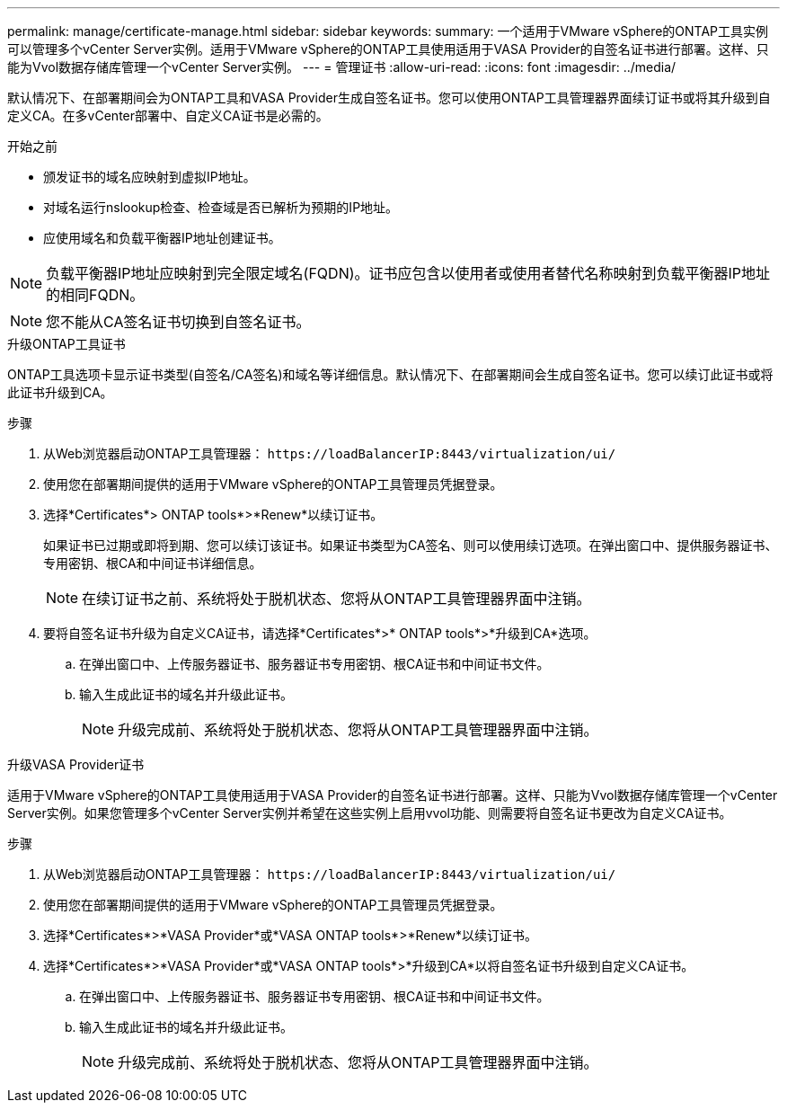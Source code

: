 ---
permalink: manage/certificate-manage.html 
sidebar: sidebar 
keywords:  
summary: 一个适用于VMware vSphere的ONTAP工具实例可以管理多个vCenter Server实例。适用于VMware vSphere的ONTAP工具使用适用于VASA Provider的自签名证书进行部署。这样、只能为Vvol数据存储库管理一个vCenter Server实例。 
---
= 管理证书
:allow-uri-read: 
:icons: font
:imagesdir: ../media/


[role="lead"]
默认情况下、在部署期间会为ONTAP工具和VASA Provider生成自签名证书。您可以使用ONTAP工具管理器界面续订证书或将其升级到自定义CA。在多vCenter部署中、自定义CA证书是必需的。

.开始之前
* 颁发证书的域名应映射到虚拟IP地址。
* 对域名运行nslookup检查、检查域是否已解析为预期的IP地址。
* 应使用域名和负载平衡器IP地址创建证书。



NOTE: 负载平衡器IP地址应映射到完全限定域名(FQDN)。证书应包含以使用者或使用者替代名称映射到负载平衡器IP地址的相同FQDN。


NOTE: 您不能从CA签名证书切换到自签名证书。

[role="tabbed-block"]
====
.升级ONTAP工具证书
--
ONTAP工具选项卡显示证书类型(自签名/CA签名)和域名等详细信息。默认情况下、在部署期间会生成自签名证书。您可以续订此证书或将此证书升级到CA。

.步骤
. 从Web浏览器启动ONTAP工具管理器： `\https://loadBalancerIP:8443/virtualization/ui/`
. 使用您在部署期间提供的适用于VMware vSphere的ONTAP工具管理员凭据登录。
. 选择*Certificates*> ONTAP tools*>*Renew*以续订证书。
+
如果证书已过期或即将到期、您可以续订该证书。如果证书类型为CA签名、则可以使用续订选项。在弹出窗口中、提供服务器证书、专用密钥、根CA和中间证书详细信息。

+

NOTE: 在续订证书之前、系统将处于脱机状态、您将从ONTAP工具管理器界面中注销。

. 要将自签名证书升级为自定义CA证书，请选择*Certificates*>* ONTAP tools*>*升级到CA*选项。
+
.. 在弹出窗口中、上传服务器证书、服务器证书专用密钥、根CA证书和中间证书文件。
.. 输入生成此证书的域名并升级此证书。
+

NOTE: 升级完成前、系统将处于脱机状态、您将从ONTAP工具管理器界面中注销。





--
.升级VASA Provider证书
--
适用于VMware vSphere的ONTAP工具使用适用于VASA Provider的自签名证书进行部署。这样、只能为Vvol数据存储库管理一个vCenter Server实例。如果您管理多个vCenter Server实例并希望在这些实例上启用vvol功能、则需要将自签名证书更改为自定义CA证书。

.步骤
. 从Web浏览器启动ONTAP工具管理器： `\https://loadBalancerIP:8443/virtualization/ui/`
. 使用您在部署期间提供的适用于VMware vSphere的ONTAP工具管理员凭据登录。
. 选择*Certificates*>*VASA Provider*或*VASA ONTAP tools*>*Renew*以续订证书。
. 选择*Certificates*>*VASA Provider*或*VASA ONTAP tools*>*升级到CA*以将自签名证书升级到自定义CA证书。
+
.. 在弹出窗口中、上传服务器证书、服务器证书专用密钥、根CA证书和中间证书文件。
.. 输入生成此证书的域名并升级此证书。
+

NOTE: 升级完成前、系统将处于脱机状态、您将从ONTAP工具管理器界面中注销。





--
====
